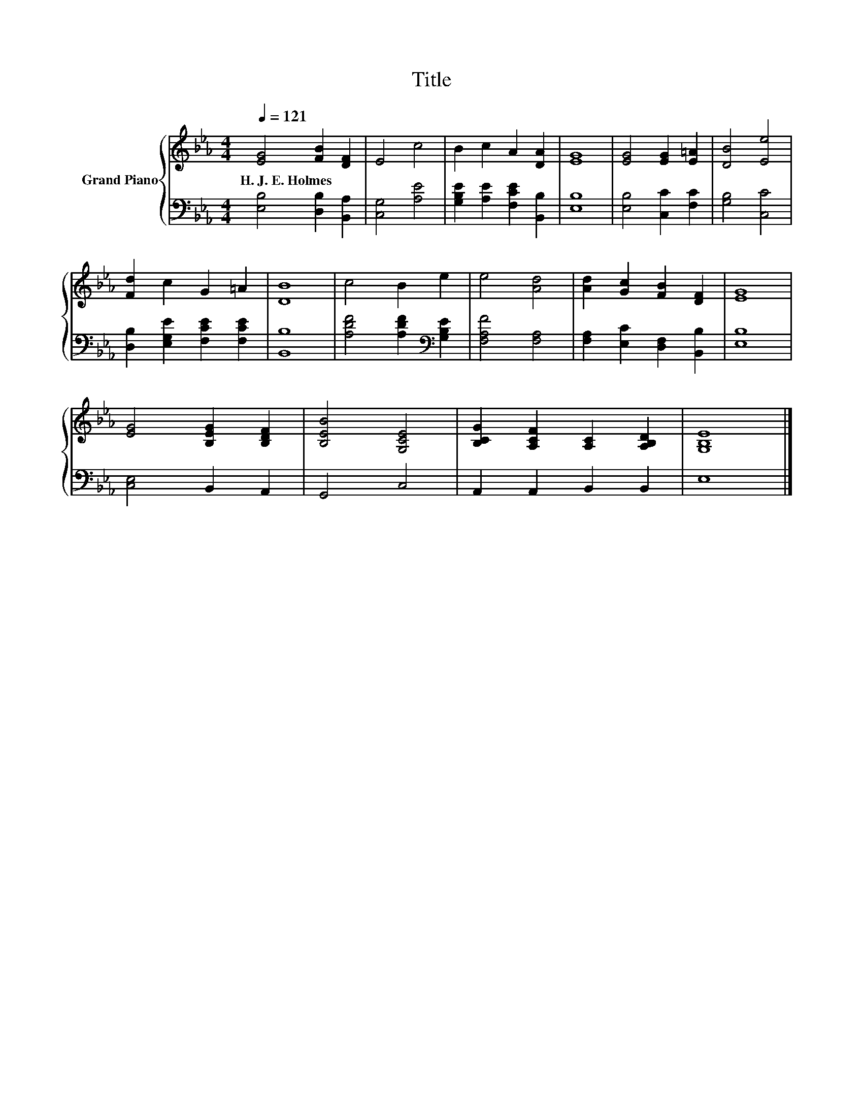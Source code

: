 X:1
T:Title
%%score { 1 | 2 }
L:1/8
Q:1/4=121
M:4/4
K:Eb
V:1 treble nm="Grand Piano"
V:2 bass 
V:1
 [EG]4 [FB]2 [DF]2 | E4 c4 | B2 c2 A2 [DA]2 | [EG]8 | [EG]4 [EG]2 [E=A]2 | [DB]4 [Ee]4 | %6
w: H.~J.~E.~Holmes * *||||||
 [Fd]2 c2 G2 =A2 | [DB]8 | c4 B2 e2 | e4 [Ad]4 | [Ad]2 [Gc]2 [FB]2 [DF]2 | [EG]8 | %12
w: ||||||
 [EG]4 [B,EG]2 [B,DF]2 | [B,EB]4 [G,CE]4 | [B,CG]2 [A,CF]2 [A,C]2 [A,B,D]2 | [G,B,E]8 |] %16
w: ||||
V:2
 [E,B,]4 [D,B,]2 [B,,A,]2 | [C,G,]4 [A,E]4 | [G,B,E]2 [A,E]2 [F,CE]2 [B,,B,]2 | [E,B,]8 | %4
 [E,B,]4 [C,C]2 [F,C]2 | [G,B,]4 [C,C]4 | [D,B,]2 [E,G,E]2 [F,CE]2 [F,CE]2 | [B,,B,]8 | %8
 [A,DF]4 [A,DF]2[K:bass] [G,B,E]2 | [F,A,F]4 [F,A,]4 | [F,A,]2 [E,C]2 [D,F,]2 [B,,B,]2 | [E,B,]8 | %12
 [C,E,]4 B,,2 A,,2 | G,,4 C,4 | A,,2 A,,2 B,,2 B,,2 | E,8 |] %16

